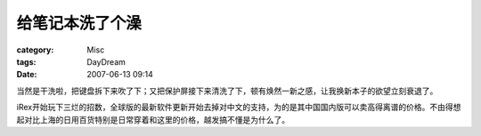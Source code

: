 ################
给笔记本洗了个澡
################
:category: Misc
:tags: DayDream
:date: 2007-06-13 09:14



当然是干洗啦，把键盘拆下来吹了下；又把保护屏接下来清洗了下，顿有焕然一新之感，让我换新本子的欲望立刻衰退了。

iRex开始玩下三烂的招数，全球版的最新软件更新开始去掉对中文的支持，为的是其中国国内版可以卖高得离谱的价格。不由得想起对比上海的日用百货特别是日常穿着和这里的价格，越发搞不懂是为什么了。

